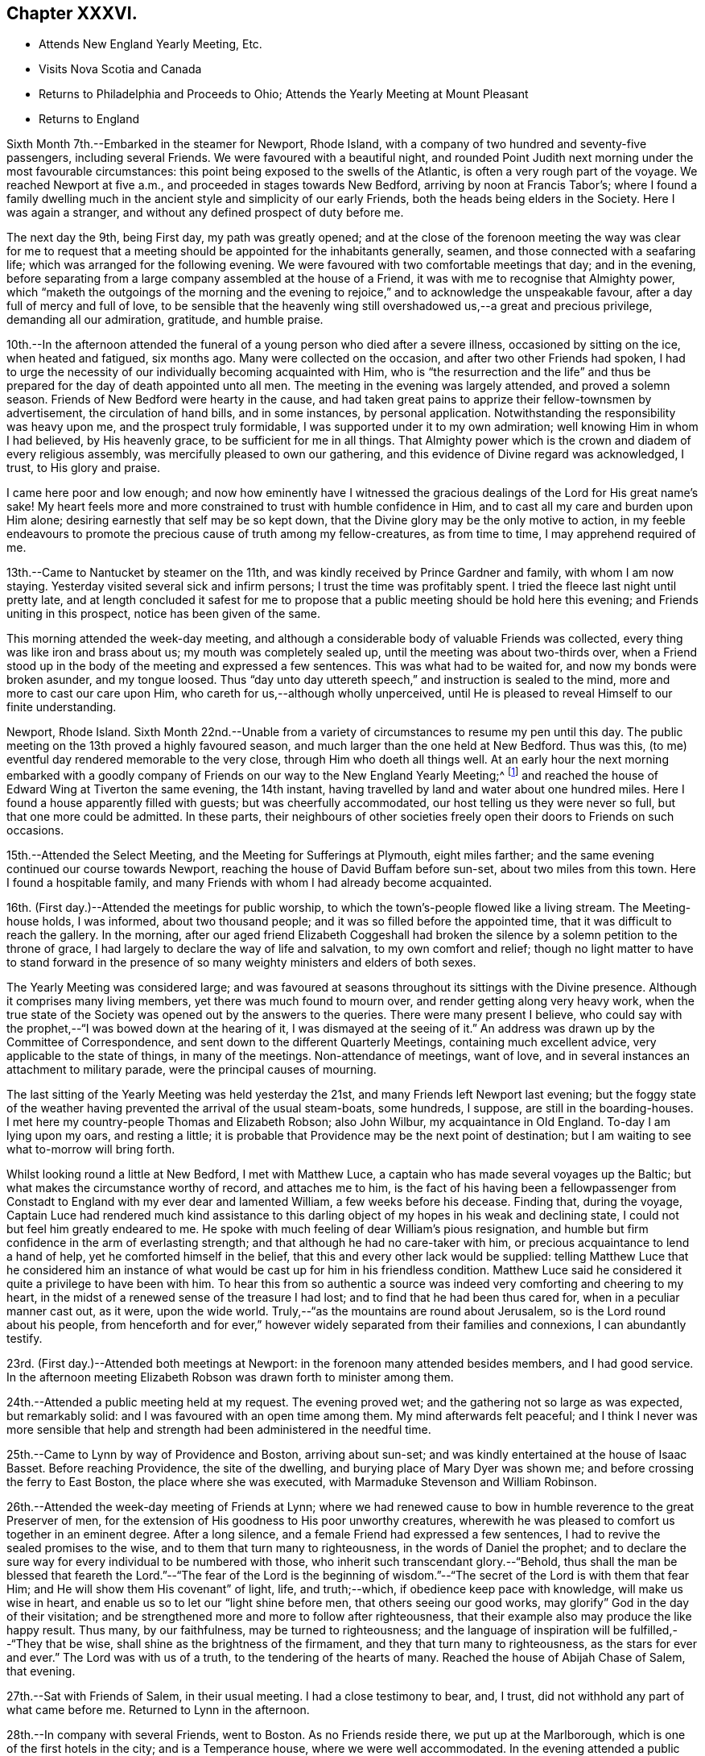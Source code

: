 == Chapter XXXVI.

[.chapter-synopsis]
* Attends New England Yearly Meeting, Etc.
* Visits Nova Scotia and Canada
* Returns to Philadelphia and Proceeds to Ohio; Attends the Yearly Meeting at Mount Pleasant
* Returns to England

Sixth Month 7th.--Embarked in the steamer for Newport, Rhode Island,
with a company of two hundred and seventy-five passengers, including several Friends.
We were favoured with a beautiful night,
and rounded Point Judith next morning under the most favourable circumstances:
this point being exposed to the swells of the Atlantic,
is often a very rough part of the voyage.
We reached Newport at five a.m., and proceeded in stages towards New Bedford,
arriving by noon at Francis Tabor`'s;
where I found a family dwelling much in the ancient
style and simplicity of our early Friends,
both the heads being elders in the Society.
Here I was again a stranger, and without any defined prospect of duty before me.

The next day the 9th, being First day, my path was greatly opened;
and at the close of the forenoon meeting the way was clear for me to request
that a meeting should be appointed for the inhabitants generally,
seamen, and those connected with a seafaring life;
which was arranged for the following evening.
We were favoured with two comfortable meetings that day; and in the evening,
before separating from a large company assembled at the house of a Friend,
it was with me to recognise that Almighty power,
which "`maketh the outgoings of the morning and the evening to
rejoice,`" and to acknowledge the unspeakable favour,
after a day full of mercy and full of love,
to be sensible that the heavenly wing still
overshadowed us,--a great and precious privilege,
demanding all our admiration, gratitude, and humble praise.

10th.--In the afternoon attended the funeral of
a young person who died after a severe illness,
occasioned by sitting on the ice, when heated and fatigued, six months ago.
Many were collected on the occasion, and after two other Friends had spoken,
I had to urge the necessity of our individually becoming acquainted with Him,
who is "`the resurrection and the life`" and thus be
prepared for the day of death appointed unto all men.
The meeting in the evening was largely attended, and proved a solemn season.
Friends of New Bedford were hearty in the cause,
and had taken great pains to apprize their fellow-townsmen by advertisement,
the circulation of hand bills, and in some instances, by personal application.
Notwithstanding the responsibility was heavy upon me, and the prospect truly formidable,
I was supported under it to my own admiration; well knowing Him in whom I had believed,
by His heavenly grace, to be sufficient for me in all things.
That Almighty power which is the crown and diadem of every religious assembly,
was mercifully pleased to own our gathering,
and this evidence of Divine regard was acknowledged, I trust, to His glory and praise.

I came here poor and low enough;
and now how eminently have I witnessed the gracious
dealings of the Lord for His great name`'s sake!
My heart feels more and more constrained to trust with humble confidence in Him,
and to cast all my care and burden upon Him alone;
desiring earnestly that self may be so kept down,
that the Divine glory may be the only motive to action,
in my feeble endeavours to promote the precious cause of truth among my fellow-creatures,
as from time to time, I may apprehend required of me.

13th.--Came to Nantucket by steamer on the 11th,
and was kindly received by Prince Gardner and family, with whom I am now staying.
Yesterday visited several sick and infirm persons; I trust the time was profitably spent.
I tried the fleece last night until pretty late,
and at length concluded it safest for me to propose
that a public meeting should be hold here this evening;
and Friends uniting in this prospect, notice has been given of the same.

This morning attended the week-day meeting,
and although a considerable body of valuable Friends was collected,
every thing was like iron and brass about us; my mouth was completely sealed up,
until the meeting was about two-thirds over,
when a Friend stood up in the body of the meeting and expressed a few sentences.
This was what had to be waited for, and now my bonds were broken asunder,
and my tongue loosed.
Thus "`day unto day uttereth speech,`" and instruction is sealed to the mind,
more and more to cast our care upon Him, who careth for us,--although wholly unperceived,
until He is pleased to reveal Himself to our finite understanding.

Newport, Rhode Island.
Sixth Month 22nd.--Unable from a variety of circumstances to resume my pen until this day.
The public meeting on the 13th proved a highly favoured season,
and much larger than the one held at New Bedford.
Thus was this, (to me) eventful day rendered memorable to the very close,
through Him who doeth all things well.
At an early hour the next morning embarked with a goodly company of
Friends on our way to the New England Yearly Meeting;^
footnote:[Held at Newport, Rhode Island.]
and reached the house of Edward Wing at Tiverton the same evening, the 14th instant,
having travelled by land and water about one hundred miles.
Here I found a house apparently filled with guests; but was cheerfully accommodated,
our host telling us they were never so full, but that one more could be admitted.
In these parts,
their neighbours of other societies freely open their doors to Friends on such occasions.

15th.--Attended the Select Meeting, and the Meeting for Sufferings at Plymouth,
eight miles farther; and the same evening continued our course towards Newport,
reaching the house of David Buffam before sun-set, about two miles from this town.
Here I found a hospitable family,
and many Friends with whom I had already become acquainted.

16th. (First day.)--Attended the meetings for public worship,
to which the town`'s-people flowed like a living stream.
The Meeting-house holds, I was informed, about two thousand people;
and it was so filled before the appointed time,
that it was difficult to reach the gallery.
In the morning,
after our aged friend Elizabeth Coggeshall had broken
the silence by a solemn petition to the throne of grace,
I had largely to declare the way of life and salvation, to my own comfort and relief;
though no light matter to have to stand forward in the
presence of so many weighty ministers and elders of both sexes.

The Yearly Meeting was considered large;
and was favoured at seasons throughout its sittings with the Divine presence.
Although it comprises many living members, yet there was much found to mourn over,
and render getting along very heavy work,
when the true state of the Society was opened out by the answers to the queries.
There were many present I believe,
who could say with the prophet,--"`I was bowed down at the hearing of it,
I was dismayed at the seeing of it.`"
An address was drawn up by the Committee of Correspondence,
and sent down to the different Quarterly Meetings, containing much excellent advice,
very applicable to the state of things, in many of the meetings.
Non-attendance of meetings, want of love,
and in several instances an attachment to military parade,
were the principal causes of mourning.

The last sitting of the Yearly Meeting was held yesterday the 21st,
and many Friends left Newport last evening;
but the foggy state of the weather having prevented the arrival of the usual steam-boats,
some hundreds, I suppose, are still in the boarding-houses.
I met here my country-people Thomas and Elizabeth Robson; also John Wilbur,
my acquaintance in Old England.
To-day I am lying upon my oars, and resting a little;
it is probable that Providence may be the next point of destination;
but I am waiting to see what to-morrow will bring forth.

Whilst looking round a little at New Bedford, I met with Matthew Luce,
a captain who has made several voyages up the Baltic;
but what makes the circumstance worthy of record, and attaches me to him,
is the fact of his having been a fellowpassenger from Constadt
to England with my ever dear and lamented William,
a few weeks before his decease.
Finding that, during the voyage,
Captain Luce had rendered much kind assistance to this darling
object of my hopes in his weak and declining state,
I could not but feel him greatly endeared to me.
He spoke with much feeling of dear William`'s pious resignation,
and humble but firm confidence in the arm of everlasting strength;
and that although he had no care-taker with him,
or precious acquaintance to lend a hand of help, yet he comforted himself in the belief,
that this and every other lack would be supplied:
telling Matthew Luce that he considered him an instance of
what would be cast up for him in his friendless condition.
Matthew Luce said he considered it quite a privilege to have been with him.
To hear this from so authentic a source was
indeed very comforting and cheering to my heart,
in the midst of a renewed sense of the treasure I had lost;
and to find that he had been thus cared for, when in a peculiar manner cast out,
as it were, upon the wide world.
Truly,--"`as the mountains are round about Jerusalem,
so is the Lord round about his people,
from henceforth and for ever,`" however widely
separated from their families and connexions,
I can abundantly testify.

23rd. (First day.)--Attended both meetings at Newport:
in the forenoon many attended besides members, and I had good service.
In the afternoon meeting Elizabeth Robson was drawn forth to minister among them.

24th.--Attended a public meeting held at my request.
The evening proved wet; and the gathering not so large as was expected,
but remarkably solid: and I was favoured with an open time among them.
My mind afterwards felt peaceful;
and I think I never was more sensible that help and
strength had been administered in the needful time.

25th.--Came to Lynn by way of Providence and Boston, arriving about sun-set;
and was kindly entertained at the house of Isaac Basset.
Before reaching Providence, the site of the dwelling,
and burying place of Mary Dyer was shown me;
and before crossing the ferry to East Boston, the place where she was executed,
with Marmaduke Stevenson and William Robinson.

26th.--Attended the week-day meeting of Friends at Lynn;
where we had renewed cause to bow in humble reverence to the great Preserver of men,
for the extension of His goodness to His poor unworthy creatures,
wherewith he was pleased to comfort us together in an eminent degree.
After a long silence, and a female Friend had expressed a few sentences,
I had to revive the sealed promises to the wise,
and to them that turn many to righteousness, in the words of Daniel the prophet;
and to declare the sure way for every individual to be numbered with those,
who inherit such transcendant glory.--"`Behold,
thus shall the man be blessed that feareth the Lord.`"--"`The fear of the Lord is
the beginning of wisdom.`"--"`The secret of the Lord is with them that fear Him;
and He will show them His covenant`" of light, life, and truth;--which,
if obedience keep pace with knowledge, will make us wise in heart,
and enable us so to let our "`light shine before men, that others seeing our good works,
may glorify`" God in the day of their visitation;
and be strengthened more and more to follow after righteousness,
that their example also may produce the like happy result.
Thus many, by our faithfulness, may be turned to righteousness;
and the language of inspiration will be fulfilled,--"`They that be wise,
shall shine as the brightness of the firmament, and they that turn many to righteousness,
as the stars for ever and ever.`"
The Lord was with us of a truth, to the tendering of the hearts of many.
Reached the house of Abijah Chase of Salem, that evening.

27th.--Sat with Friends of Salem, in their usual meeting.
I had a close testimony to bear, and, I trust,
did not withhold any part of what came before me.
Returned to Lynn in the afternoon.

28th.--In company with several Friends, went to Boston.
As no Friends reside there, we put up at the Marlborough,
which is one of the first hotels in the city; and is a Temperance house,
where we were well accommodated.
In the evening attended a public meeting appointed for me:
and for which arrangements had been carefully made before-hand.
We met in a house belonging to Friends, nominally at half-past seven;
but it was much later before the meeting became tolerably settled.
I had largely to labour among them, but found it heavy work: J. D. Lang,
a Friend from the State of Maine, was present, and his company very acceptable to me,
though he sat by me in silence.

29th.--Returned as far as Providence, in company with W. Jenkins; and next day the 30th,
attended meetings there.
In the forenoon it was a dull season;--one of those when deep calleth unto deep.
E+++.+++ Robson was present, but both of us were silent.
The expectation of the people being too much upon the poor instruments,
was wholly disappointed, and found to end in vanity and vexation of spirit;
while we sat as fools among them: I would that this might operate as a sign,
that man can of himself do nothing.

In the afternoon a public meeting was appointed for Elizabeth Robson,
and good attendance given: E. R. had the whole weight of the service;
and was helped through to my admiration and rejoicing.
The day altogether was one that confirmed me in my belief of the
sympathy and fellow-feeling of the living members of the one body.
In the morning we shared the humiliating but wholesome season together;
and in the afternoon were favoured to share in the love of the Master,
which flowed to both in an encouraging manner.
Before E. R. had uttered one word, I believe I could have foretold what she would say;
such is the fellowship of the gospel flowing from the one holy Head:
and how precious is this unity, in the one Spirit,
even as we are called in the one hope of our calling,--
in the one faith and baptism of the same gracious Lord.
It was a highly favoured meeting.

Seventh Month 1st.--Was conveyed by W. Jenkins as far as New Bedford;
and on the 2nd embarked in the steamer for Nantucket to attend the Quarterly Meeting.
Near one hundred Friends in company arrived the same afternoon.

3rd.--Attended the Select Meeting, which was a low time;
in which I had to speak of the awful responsibility attaching
to those in the stations of ministers and elders:
and to warn those present, of a day of farther trial awaiting our Society; which,
from its nearer approximation to the world,
would have more difficulty to maintain its standing, than in former instances,
when Friends, like Israel of old, dwelt more alone.

In the afternoon attended the funeral of a young man
whom I had seen on his dying bed when last here.

4th.--The meeting for worship was held, and several searching testimonies were borne,
in which a warning voice went forth to the young people.
The business of the Quarterly Meeting was completed the same day.
Returned to Providence next day.

7th. (First day.)--Attended both meetings, in which I had some service.

8th.--Had a public meeting with the inhabitants.
It was not large, but proved a very solemn and favoured time.
Few, I believe, were present,
but such as had something of the true hunger begotten in them;
and I trust that these were fed with food convenient for them.
The Lord was my helper, in humble thankfulness be it spoken.

On reaching this place on the 5th,
I received accounts of the declining health of my dear Charles.
I trust that these things, although deeply painful, may not be suffered to trouble me,
nor hinder the service of the blessed Master;
but rather have a tendency to promote His cause, by keeping me clothed with humility,
and watchful towards Him in His fear and in His love;
who so often filleth my heart with His praise.`'

]0th.--In company with Anna A. Jenkins,
attended the meeting at a public school belonging to Friends,
and had some counsel to offer, which perhaps might hurt neither teachers nor scholars.

11th.--Shortly after the week-day meeting gathered, a thunder-storm came on,
and lasted for some time in a very awful manner,
doing considerable damage in the neighbourhood.
Had some service of an encouraging nature to the little ones.
In the evening, at a public meeting held in a Temperance boarding house.
It was well attended, and proved a comforting season,
although commenced under feelings of much strippedness.
Some sailors were present, and many of the wives and connexions of seafaring men.

12th.--Accompanied by Reuben Peckham proceeded to Lynn.

14th. (First day.)--Had a public meeting in the evening,
which was well attended and proved an open time; utterance being freely given.
It was cause of thankfulness with me, and the more so,
as I had felt unwell during the afternoon,
and for a time had been doubtful whether I could attend the meeting.
But my gracious Master was pleased not only to raise me up for the work,
but abundantly to strengthen and furnish for it,
beyond what has often been vouchsafed to me.

17th.--Reached Portland by six o`'clock a.m., accompanied by Samuel Boyce.
Arrangements were immediately made for holding a public meeting that evening.
It was smaller than anticipated, but on the whole was a solid comfortable season.
I found it very hard and exercising work to bear a testimony to the Truth,
under existing circumstances at this place.
Lodged at Peter Neild`'s, expecting to leave in the morning,
but on rising did not feel satisfied without sitting
with Friends of Portland in their own meeting,
although most of them had attended the public meeting.

18th.--Attended the meeting, which was small.
After a plain stranger Friend had twice said a few words, I was opened out amongst them,
to my own peace of mind, though in much plainness of speech.

19th--Left early by stage for North Berwick, passing in the course of the day,
a large Shaker`'s settlement, and were favoured to reach the house of John D. Lang,
the same evening.
Since being in Portland my mind has been much turned
towards an infant people residing in Nova Scotia,
who make profession with us;
and I felt freedom to make several inquiries as to the best mode of getting there;
but did not see how I could proceed farther without a suitable companion.
At one time, I intended passing through North Berwick,
and endeavouring to reach Newbury Port the same night,
but not feeling quite easy to do this, I concluded to stop there accordingly.

The next day, the 20th,
I found that J. D. Lang had been looking towards
visiting Nova Scotia in the fall of the year,
and had a certificate from his Monthly Meeting, granted some months ago,
still in his possession.
It soon appeared that he had given up to accompany me.
To myself this was a confirming evidence that my going
to Nova Scotia was in the ordering of the great Master,
who had thus led me in a way that I knew not, and in paths that I had not heard of,
to a companion of his own choosing; of whose intentions,
and having a certificate in readiness, I had not had the slightest intimation.
Our hearts in this thing soon became as the heart of one man,
bound together in the bonds of the everlasting gospel.

J+++.+++ D. L. accompanied us to Newbury Port,
where efforts were made to arrange for a public meeting to be held the next day;
but it appeared that so many meetings of the
Universalists and Methodists would occur that day,
that it would be unwise to attempt it, however much desired.
As I had done all that I could to obtain a meeting with the inhabitants of this port,
having purposely come about eighty miles to the place, my mind felt easy on the subject.

21st.--Attended the meeting at West Newbury where the neighbours came in,
and a comfortable season was vouchsafed to us.
In the afternoon travelled about twenty-eight miles to Lynn,
and reached the house of Isaac Basset in good and I trust in safe keeping.
The next day took leave of J. D. Lang and went to Providence.

24th.--Attended the Monthly Meeting,
in which I had to bear testimony to the ample and
simple means for salvation bestowed on every mortal,
through Christ the Saviour, who died that we might live.
In the evening went by railroad to Stonington, and there embarked in the steam-boat,
with two hundred and seventy-five passengers for New York.

25th.--Arrived at John Clapp`'s in good time this morning,
and after attending to some needful arrangements, left the city the same day,
via Providence and Lynn to Boston, where we arrived on the 27th,
and prepared to embark in the Boundary sailing-packet for East Port,
which is the boundary port of the United States, my friend J. D. Lang having arrived.

Left Boston on the 28th,
and entered the passage towards East Port on the 30th.
Saw several Indians in their canoes fishing,
as we entered the Narrows.
In the hope of meeting the steam-boat on her way from East Port to St. John`'s,
in the British province of New Brunswick, had our luggage prepared and brought on deck.
The paddle of the steamer was heard for some time before she could be seen,
the fog was so dense; but her captain told me afterwards,
that he saw our mast-heads above the fog, and had steered for us.
We got safely on board the steamer, to my rejoicing,
having scarcely ever been more uncomfortable, or suffered more for want of rest,
than while in this packet.
Reached the city of St. John`'s the same evening.
Here we found two members, and several more or less connected with the Society,
in all about twenty persons, with whom we had a sitting.
My companion broke the silence, and we were afterwards favoured with an open time.
I trust that some were encouraged to hold on their way, and the lukewarm and indifferent,
as well as those who had been wholly neglecting the Lord`'s talent,
were warned and entreated to avail themselves of their day of visitation.
Returned to the steamer, and started at midnight for Windsor, in Nova Scotia.
Arrived there early next day, and proceeded by stage to Halifax,
which we reached the same night, the 31st.

Eighth Month 2nd.--Having secured places to Picton yesterday at an early hour,
this morning repaired to the coach office, and found that instead of a covered carriage,
an open waggon was provided for our conveyance,
and this to all appearance very unequal to the journey.
After crossing the water by steam to Dartmouth, we mounted our vehicle,
and proceeded much better than we had calculated on,
through a very rough and uncultivated country.
The roads were in fair order,
and small detachments of a British regiment were employed for their farther improvement.
On reaching the first station, twenty miles distant, we found to our great mortification,
that at least one of the horses had to continue at its post,
though perhaps changed to another position in the team.
Lodged for the night at Truro, a pleasant country village.
Reached the neighbourhood of Picton next day, and when within three miles of the town,
a Friend seeing our garb as we passed, came out of his shop by the way side to greet us.
This was James Kitching; and we had intended stopping at the house of his brother,
some distance further on: but finding that he was from home,
we at once concluded to accept the hearty invitation of J. K., whose cottage was hard by.
The father of our host,
who made one of this large family and their apprentices in the shoe-making business,
was originally a member of Society,
and had emigrated from Whitehaven seventeen years ago.
In the evening after a portion of the scriptures was read,
we had a religious opportunity with the family, and were comforted together.

4th.--Sat down with the little remnant that meet
regularly at J. Kitching`'s. Several persons attended,
until every seat was occupied.
Notwithstanding there was a precious seed in this company,
we found it hard work to wrestle against those who are
making only a lifeless profession of the Truth,
and are led away by the pursuit of the perishing things of this world,
to the neglect of those which are of eternal consequence.
It was however a season, in which the Lord`'s faithful children were contrited together.

In the evening attended a public meeting in the
meetinghouse of the Seceders from the Scotch kirk,
for which arrangements had been made the day before.
For some time it was heavy work to labour amongst them, but towards the latter part,
the blessed Truth had the dominion; and although some went out,
yet a number of the weightier spirits seemed loath to separate
from under the precious covering that prevailed.

5th.--Early in the morning the stage stopped to take us up,
when we took leave of this family, who had become dear to us in the love of the gospel.
J+++.+++ Kitching accompanied us the first stage, where we breakfasted; and before separating,
we were refreshed together in that love which makes one in the Lord.
Travelled hard till nightfall, and got to Halifax by one p.m. the next day.
The 6th, having previously engaged horses, after dining on wild raspberries and milk,
we resumed our journey in an open waggon, and reached Windsor about midnight;
not without difficulty procuring a lodging place,
many persons having arrived to embark in the same
steamer with ourselves on the following day.
We had been travelling nineteen hours.
After it became dark, about fifteen miles from Windsor,
we found that a bridge over which we had to pass, was broken up and impassable.
As we drew near it, we were hailed by two negroes, who told us we could not go that way,
but must drive through the water, across which they had themselves waded.
These men were on their way to Halifax, and had it not been for them,
we must have been quite at a loss how to dispose of ourselves for the night.
My companion J. D. Lang, to lighten the waggon we rode in,
had at the last halting place agreed to join
another traveller who had overtaken us in a gig,
and like ourselves was going to Windsor.
As we were then in advance of the gig,
we waited on that side of the water till they came up,
as they were equally strangers to the state of the bridge;
and in due time we drove through the water in company.
I thought the Divine arm was in this thing.

7th.--Left Windsor in good time, but our progress was greatly retarded,
by having to take in tow a vessel, which had only just been launched.
Soon after ten at night,
the fog became so dense as to oblige us to anchor until day-light,
when we again pursued our way, still towing the other vessel,
and reached the town called St. Johns, by ten o`'clock a.m.,
of the 8th. We were kindly received at our former quarters,
and arrangements were immediately commenced to procure
a meeting with the inhabitants the same evening:
the Wesleyan Methodist meeting-house was cheerfully granted for the purpose.
At the first collecting of this meeting, things appeared not a little discouraging;
but before its conclusion our compassionate Lord condescended
to magnify His power amongst us in a remarkable manner,
and to own it with the life-giving influence of His heavenly presence.

9th.--Early this morning we again embarked in the
steamer for Annapolis on the other side of the bay,
touching at the village of Digby by the way.
About twenty-five miles farther is Annapolis,
where we were favoured to land safely that afternoon.
This neighbourhood and for many miles up the river, is thickly studded with farm-houses,
at the foot of a high mountain.
On landing we were met by an individual connected with Friends,
who eventually took us to his residence, about fourteen miles up the country.

10th.--In the evening attended a public meeting
in the Wesleyan meeting house at Bridgetown:
being a Seventh day, and the hay-harvest in progress, it was small;
but a comfortable season was vouchsafed,
and the blessed Truth was freely declared to the people.

11th. (First Bay.)--Rising early, we crossed the North Mountain to Chute`'s Cove,
where a number of people were collected, some of whom profess with us.
Both my companion and myself had a searching testimony to bear among the latter,
and an awakening one also to others present, amongst whom were some tender spirits.
As another meeting had been appointed to be held at Bridgetown that afternoon,
there was but little more time than was necessary to take some refreshment,
and again to cross the mountain.
This was heavy work for both man and beast,
as the road in many places lay over steep bare rocks,
where it was difficult for the horse to obtain foot-hold.
The distance is said to be eight miles; but it took us three hours to perform it.
We were favoured to arrive in time for the meeting,
for which the use of the Baptist meeting house had been granted:
this proved the largest meeting we had in these parts,
and was mercifully owned by the Master`'s presence.
Both J. D. Lang and myself had largely to declare the word among them,
and I believe we both felt peaceful minds afterwards.

12th.--Returned to Annapolis by stage, which was merely an open waggon.
We soon found there was no probability of the people being collected,
so as to hold a meeting to profit,
as they were fully engaged in the fields with their harvest;
and to many of them it would have been difficult to convey the requisite information.

13th.--At two a.m. went on board the steamer,
not inappropriately called The Maid of the Mist,
on account of the misty atmosphere of the bay.
After touching at Digby,
where we waited an hour and a half before the mail-bags were given out,
we had to make a considerable round to take in tow a new vessel;
but on reaching the point, we had the mortification to find she was not yet launched,
and we should have to wait in an exposed situation until high-water,
then six hours distant.
Every appeal to the captain,
and even the threatening of a lawyer passenger were disregarded,
so that instead of getting to '`St. Johns`' by nine in the morning,
it was not till long after sunset that we entered the harbour.

14th.--Took passage in the same comfortless boat to East Port, State of Maine;
here our luggage was slightly examined, as coming from a foreign country.
Went forward again by stage to Bangor, on the Penobscott river;
thence by steamer to Portland on the 16th;
and finally reached the house of my dear companion J. D. Lang, at North Berwick,
on the 17th. I trust with feelings of thankfulness for the many
deliverances we had witnessed in the course of our journey.
A considerable quantity of religious tracts, and the writings of Friends were circulated,
and in some instances deposited as libraries, along our route.

18th. (First Day.)--At the meeting at North Berwick,
to which several seeking people came; we were favoured with a blessed season.
In the afternoon attended a funeral at Dover, thirteen miles distant.
The meeting was not held at the regular place, but at the house of the deceased.

20th.--Attended the Monthly Meeting at Dover.
The meeting for worship was a heavy season,
as when "`death is in the pot;`" the one succeeding it was equally painful.

21st.--Attended the Dover Select Meeting.
We sat long in a low state, as in the deeps;
when it was with me to break the silence with this language,---"`Awake, O! north wind,
and come, thou south; blow upon my garden, that the spices thereof may flow out.
Let my beloved come into his garden,
and eat his pleasant fruits endeavouring to show the necessity of our
being willing to pass through that stripped wintry state,
in which nothing can live that is not of the Lord`'s planting,
and which can prepare our hearts to bring forth fruit,
such as the beloved of our souls delighteth in.
Several others spoke to the edification of the meeting.
The Quarterly Meeting commenced with a large meeting for worship,
in which I had some labour: it was the first yet held in a new meetinghouse.

22nd.--Feeling bound to attend the Ohio Yearly Meeting,
and having the opportunity of accompanying William Deweese, we set out together this day,
and reached New York on the 25th;
the latter part of the journey in the steamer Lexington.
I was no stranger to the character of this vessel,
and had on a former occasion avoided travelling by her; but now I had no time to lose,
and trusting in that Almighty power, which has so often been my preserver,
we were favoured to reach New York without accident.
Here I found distressing accounts from my family.
In addition to the continued indisposition of dear Charles,
it appears that the health of my eldest son Joshua had so much declined,
as to oblige him to return to England.
I cannot but feel tried under this increased affliction,
but I desire to be resigned to the will of my heavenly Father,
in the belief that he doth indeed not willingly afflict the children of men.
Attended the forenoon meeting for worship,
and was strengthened to declare among them the way of salvation from sin.

On the 26th, we reached the house of my kind friend Ellis Yarnall of Philadelphia.
Whilst here, I felt best satisfied to write to my children,
holding out the probability of my returning to England after the Ohio Yearly Meeting,
if the way should appear to open for this measure with clearness.
Reached Harrisburgh, the capital of the State of Pennsylvania, the next day,
and from this place proceeded by packet drawn by three horses on the Pennsylvania canal,
along the beautiful valleys of the Allegany mountains,
eventually crossing the Susquehanna river by a long and well constructed bridge.
Beyond Lewistown the valleys become wider and better cultivated,
and the general appearance of things strikingly different to
what we had lately seen in the State of Maine,
in New Brunswick, and Nova Scotia.

28th.--After a night disturbed by passing many locks,
we are still winding our way through beautiful valleys,
backed although rather more distantly by well-wooded mountains.
Have employed the interval of leisure in bringing up my
journal which had fallen into arrear,
believing that I shall not soon have a more favourable opportunity.

On the 29th reached Hollydaysville, where the railway over the Allegany mountains begins.
Drawn sometimes by locomotive, at others by stationary engines, then by horses,
and eventually descended an incline, and again proceeded by canal to Pittsburgh.
From this town we proceeded by steamer along the Ohio river to Mount Pleasant,
where we arrived on the 1st of Ninth Month.
The Yearly Meeting is held here.

Ninth Month 2nd.--The Yearly Meeting at large commenced, when my certificates were read,
and I had to give the meeting some account of the Lord`'s merciful dealings with me.
The Yearly Meeting ended on the 7th, and was favoured to its close with great solemnity.
In the last sitting of the Select Meeting,
I had some remarks to make on the great responsibility of those in the station of elders,
who, if not anointed from on high,
are incapable of discerning from whence the ministry proceeds; and to add my belief,
that there is a ministry growing in the Society, which, if not checked,
would fill the minds of the hearers with things like "`the abomination of
desolation,`" spoken of by the prophet,--that would stand in the holy place,
where it ought not,--in the place of vital religion,--and would make
truly desolate and destitute of the presence of the Lord.
It was the elders of Ephesus who were sent for, and charged to take heed to themselves,
and to the flock, by the great apostle.
Set out the same evening in company with several Friends,
on my return towards Philadelphia, which we reached on the 12th,
after a fatiguing journey.

15th. (First day.)--In the forenoon meeting I was
largely engaged in declaring the blessed Truth.
I had taken cold, and my cough troubled me during the early part of the meeting;
but on standing up, to my admiration, it was no more felt.
During the silent part of the meeting, it had been suggested to me,
when in expectation of having to speak,
that it would be in vain to attempt it on account of my cough,
which would be immediately excited by raising my voice;
but this I believe to have been the work of the enemy, who was a liar from the beginning;
for I stood long without once coughing, to my own great relief.

16th.--Went to Burlington, and spent the night at the house of dear S. and R. Grellet.
In the evening many Friends came in;
and we were comforted together by the life-giving presence of the gracious Master.

22nd. (First day.)--In the forenoon my mouth was opened,
and my heart enlarged to declare, in the love of the gospel,
the new and only way to the everlasting kingdom.
In the afternoon, silent.

25th.--At a marriage in Twelfth Street meeting-house, Philadelphia,
which was numerously attended by the public;
I was strengthened to declare the day of the Lord amongst them,
and to show that it is not to the mighty or the noble, not to the wise or the prudent,
that the things of the heavenly kingdom are revealed; but to the weak and despised,
to the unassuming and child-like:
rehearsing the beautiful and instructive acknowledgment
of our blessed Saviour,--"`I thank thee,
O! Father, Lord of heaven and earth,
that thou hast hid these things from the wise and prudent,
and hast revealed them unto babes: even so, Father, for so it seemed good in thy sight.`"

26th.--Took leave of Friends as extensively as time and circumstances would permit;
and the next day proceeded to New York.
Here I examined the British Queen steamer, and the Mediator packet ship; and concluded,
for various reasons, to take passage in the latter.

Tenth Month 1st.--Finally embarked for England.
Several kind friends accompanied us as far as the vessel was towed out to sea,
returning with the steamer.
Forty passengers were on board, twenty of whom are in the cabin.
May the Lord preserve me in watchfulness and prayer amongst them.
We were favoured to get sight of the Scilly Islands on the sixteenth day,
when the wind changed and blew strong from the eastward,
so that we did not anchor on the Mother Bank till the 23rd instant.
The company on board proved one of the most agreeable that has ever fallen to my lot.

Left the vessel at Portsmouth,
and after writing to inquire where the wreck of my family were sojourning,
crossed the Isle of Wight to Niton,
where I was comforted by the particulars I gleaned of the close of my precious William;
and I had an opportunity of acknowledging personally,
the Christian kindness of several whose hearts had been
opened to administer to the comfort of his last days.
Spent a solitary evening at the hotel,
and occupied the chamber whence his immortal spirit had returned unto God who gave it,
purified I humbly trust, through the blood of Jesus,
and prepared for an admittance into the everlasting kingdom.

